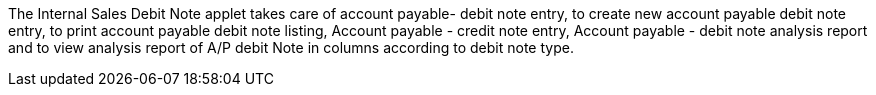 The Internal Sales Debit Note applet takes care of account payable- debit note entry, to create new account payable debit note entry, to print account payable debit note listing, Account payable - credit note entry, Account payable - debit note analysis report and to view analysis report of A/P debit Note in columns according to debit note type.